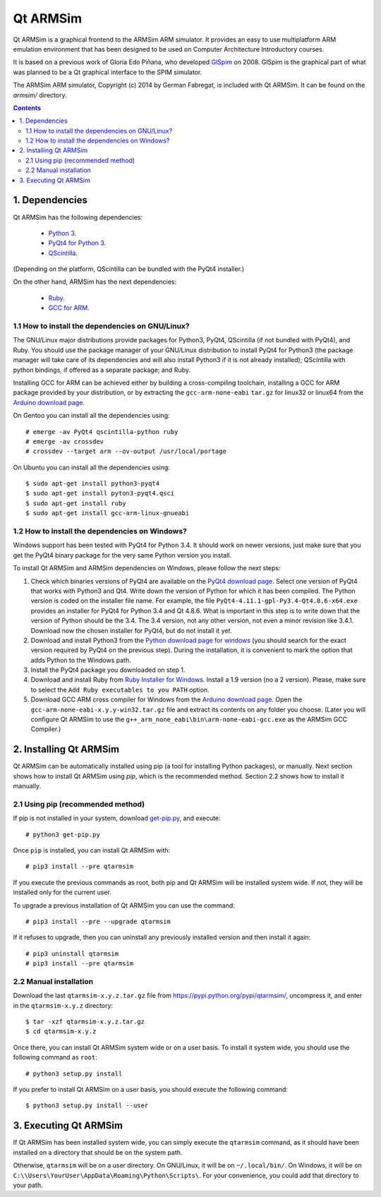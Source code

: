 Qt ARMSim
=========

Qt |~| ARMSim is a graphical frontend to the ARMSim ARM simulator. It provides
an easy to use multiplatform ARM emulation environment that has been designed
to be used on Computer Architecture Introductory courses.

It is based on a previous work of Gloria Edo Piñana, who developed
`GlSpim <http://lorca.act.uji.es/projects/glspim/>`_ on 2008.
GlSpim is the graphical part of what was planned to be a Qt |~| graphical
interface to the SPIM simulator.

The ARMSim ARM simulator, Copyright (c) 2014 by German Fabregat, is included
with Qt |~| ARMSim. It can be found on the `armsim/` directory.


.. contents::


1. Dependencies
---------------

Qt ARMSim has the following dependencies:

  * `Python 3 <https://www.python.org/>`_.
  * `PyQt4 for Python 3
    <http://www.riverbankcomputing.co.uk/software/pyqt/intro>`_.
  * `QScintilla <http://www.riverbankcomputing.co.uk/software/qscintilla/intro>`_.

(Depending on the platform, QScintilla can be bundled with the PyQt4
installer.)

On the other hand, ARMSim has the next dependencies:

  * `Ruby <https://www.ruby-lang.org/en/>`_.
  * `GCC for ARM <http://gcc.gnu.org/>`_.


1.1 How to install the dependencies on GNU/Linux?
^^^^^^^^^^^^^^^^^^^^^^^^^^^^^^^^^^^^^^^^^^^^^^^^^

The GNU/Linux major distributions provide packages for Python3, PyQt4,
QScintilla (if not bundled with PyQt4), and Ruby. You should use the
package manager of your GNU/Linux distribution to install PyQt4 for
Python3 (the package manager will take care of its dependencies and
will also install Python3 if it is not already installed); QScintilla
with python bindings, if offered as a separate package; and Ruby.

Installing GCC for ARM can be achieved either by building a
cross-compiling toolchain, installing a GCC for ARM package provided
by your distribution, or by extracting the ``gcc-arm-none-eabi``
``tar.gz`` for linux32 or linux64 from the `Arduino download page
<https://code.google.com/p/arduino/downloads/list>`_.

On Gentoo you can install all the dependencies using::

   # emerge -av PyQt4 qscintilla-python ruby
   # emerge -av crossdev
   # crossdev --target arm --ov-output /usr/local/portage

On Ubuntu you can install all the dependencies using::

   $ sudo apt-get install python3-pyqt4
   $ sudo apt-get install pyton3-pyqt4.qsci
   $ sudo apt-get install ruby
   $ sudo apt-get install gcc-arm-linux-gnueabi



1.2 How to install the dependencies on Windows?
^^^^^^^^^^^^^^^^^^^^^^^^^^^^^^^^^^^^^^^^^^^^^^^

Windows support has been tested with PyQt4 for Python |~| 3.4. It should
work on newer versions, just make sure that you get the PyQt4 binary
package for the very same Python version you install.

To install Qt ARMSim and ARMSim dependencies on Windows, please
follow the next steps:

1. Check which binaries versions of PyQt4 are available on the `PyQt4
   download page
   <http://www.riverbankcomputing.co.uk/software/pyqt/download>`_. Select
   one version of PyQt4 that works with Python3 and Qt4. Write down
   the version of Python for which it has been compiled. The Python
   version is coded on the installer file name. For example, the file
   ``PyQt4-4.11.1-gpl-Py3.4-Qt4.8.6-x64.exe`` provides an installer
   for PyQt4 for Python |~| 3.4 and Qt |~| 4.8.6.  What is important
   in this step is to write down that the version of Python should be
   the |~| 3.4. The 3.4 |~| version, not any other version, not even a
   minor revision like |~| 3.4.1. Download now the chosen installer
   for PyQt4, but do not install it yet.

2. Download and install Python3 from the `Python download page for
   windows <https://www.python.org/downloads/windows/>`_ (you should
   search for the exact version required by PyQt4 on the previous
   step).  During the installation, it is convenient to mark the
   option that adds Python to the Windows path.

3. Install the PyQt4 package you downloaded on step 1.

4. Download and install Ruby from `Ruby Installer for Windows
   <https://www.ruby-lang.org/en/>`_.  Install a |~| 1.9 version (no a
   |~| 2 version). Please, make sure to select the ``Add Ruby
   executables to you PATH`` option.

5. Download GCC ARM cross compiler for Windows from the `Arduino
   download page <https://code.google.com/p/arduino/downloads/list>`_.
   Open the ``gcc-arm-none-eabi-x.y.y-win32.tar.gz`` file and extract
   its contents on any folder you choose. (Later you will configure Qt
   |~| ARMSim to use the
   ``g++_arm_none_eabi\bin\arm-none-eabi-gcc.exe`` as the ARMSim GCC
   Compiler.)



2. Installing Qt ARMSim
-----------------------

Qt ARMSim can be automatically installed using pip (a tool for
installing Python packages), or manually. Next section shows how to
install Qt |~| ARMSim using `pip`, which is the recommended method.
Section |~| 2.2 shows how to install it manually.


2.1 Using pip (recommended method)
^^^^^^^^^^^^^^^^^^^^^^^^^^^^^^^^^^

If pip is not installed in your system, download `get-pip.py
<https://raw.github.com/pypa/pip/master/contrib/get-pip.py>`_, and
execute::

   # python3 get-pip.py

Once ``pip`` is installed, you can install Qt ARMSim with::

   # pip3 install --pre qtarmsim

If you execute the previous commands as root, both pip and Qt |~| ARMSim
will be installed system wide. If not, they will be installed only
for the current user.

To upgrade a previous installation of Qt |~| ARMSim you can use the command::

   # pip3 install --pre --upgrade qtarmsim
   
If it refuses to upgrade, then you can uninstall any previously installed
version and then install it again::

   # pip3 uninstall qtarmsim   
   # pip3 install --pre qtarmsim


2.2 Manual installation
^^^^^^^^^^^^^^^^^^^^^^^

Download the last ``qtarmsim-x.y.z.tar.gz`` file from
`<https://pypi.python.org/pypi/qtarmsim/>`_, uncompress it, and enter in
the ``qtarmsim-x.y.z`` directory::

	$ tar -xzf qtarmsim-x.y.z.tar.gz
	$ cd qtarmsim-x.y.z

Once there, you can install Qt ARMSim system wide or on a user
basis. To install it system wide, you should use the following command
as ``root``::

	# python3 setup.py install

If you prefer to install Qt ARMSim on a user basis, you should execute
the following command::

	$ python3 setup.py install --user


3. Executing Qt ARMSim
----------------------

If Qt ARMSim has been installed system wide, you can simply execute
the ``qtarmsim`` command, as it should have been installed on a directory
that should be on the system path.

Otherwise, ``qtarmsim`` will be on a user directory. On GNU/Linux, it
will be on ``~/.local/bin/``. On Windows, it will be on
``C:\\Users\YourUser\AppData\Roaming\Python\Scripts\``. For your convenience,
you could add that directory to your path.



.. |~| unicode:: U+00A0 .. non-breaking space
   :trim:
